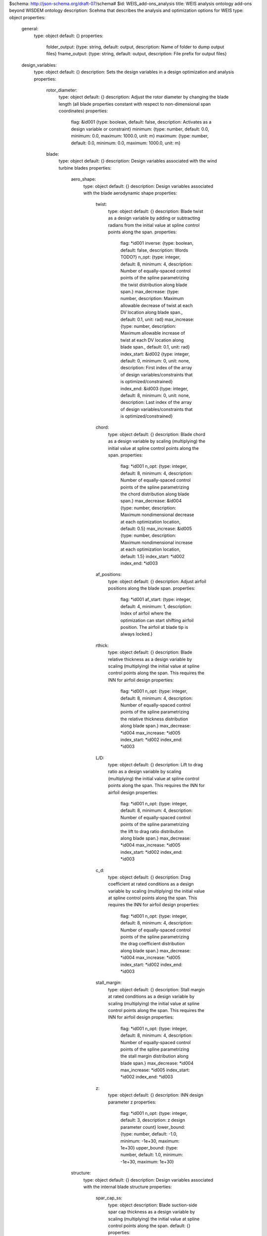 $schema: http://json-schema.org/draft-07/schema#
$id: WEIS_add-ons_analysis
title: WEIS analysis ontology add-ons beyond WISDEM ontology
description: Scehma that describes the analysis and optimization options for WEIS
type: object
properties:
    general:
        type: object
        default: {}
        properties:
            folder_output: {type: string, default: output, description: Name of folder to dump output files}
            fname_output: {type: string, default: output, description: File prefix for output files}
    design_variables:
        type: object
        default: {}
        description: Sets the design variables in a design optimization and analysis
        properties:
            rotor_diameter:
                type: object
                default: {}
                description: Adjust the rotor diameter by changing the blade length (all blade properties constant with respect to non-dimensional span coordinates)
                properties:
                    flag: &id001 {type: boolean, default: false, description: Activates as a design variable or constraint}
                    minimum: {type: number, default: 0.0, minimum: 0.0, maximum: 1000.0, unit: m}
                    maximum: {type: number, default: 0.0, minimum: 0.0, maximum: 1000.0, unit: m}
            blade:
                type: object
                default: {}
                description: Design variables associated with the wind turbine blades
                properties:
                    aero_shape:
                        type: object
                        default: {}
                        description: Design variables associated with the blade aerodynamic shape
                        properties:
                            twist:
                                type: object
                                default: {}
                                description: Blade twist as a design variable by adding or subtracting radians from the initial value at spline control points along the span.
                                properties:
                                    flag: *id001
                                    inverse: {type: boolean, default: false, description: Words TODO?}
                                    n_opt: {type: integer, default: 8, minimum: 4, description: Number of equally-spaced control points of the spline parametrizing the twist distribution along blade span.}
                                    max_decrease: {type: number, description: Maximum allowable decrease of twist at each DV location along blade span., default: 0.1, unit: rad}
                                    max_increase: {type: number, description: Maximum allowable increase of twist at each DV location along blade span., default: 0.1, unit: rad}
                                    index_start: &id002 {type: integer, default: 0, minimum: 0, unit: none, description: First index of the array of design variables/constraints that is optimized/constrained}
                                    index_end: &id003 {type: integer, default: 8, minimum: 0, unit: none, description: Last index of the array of design variables/constraints that is optimized/constrained}
                            chord:
                                type: object
                                default: {}
                                description: Blade chord as a design variable by scaling (multiplying) the initial value at spline control points along the span.
                                properties:
                                    flag: *id001
                                    n_opt: {type: integer, default: 8, minimum: 4, description: Number of equally-spaced control points of the spline parametrizing the chord distribution along blade span.}
                                    max_decrease: &id004 {type: number, description: Maximum nondimensional decrease at each optimization location, default: 0.5}
                                    max_increase: &id005 {type: number, description: Maximum nondimensional increase at each optimization location, default: 1.5}
                                    index_start: *id002
                                    index_end: *id003
                            af_positions:
                                type: object
                                default: {}
                                description: Adjust airfoil positions along the blade span.
                                properties:
                                    flag: *id001
                                    af_start: {type: integer, default: 4, minimum: 1, description: Index of airfoil where the optimization can start shifting airfoil position. The airfoil at blade tip is always locked.}
                            rthick:
                                type: object
                                default: {}
                                description: Blade relative thickness as a design variable by scaling (multiplying) the initial value at spline control points along the span. This requires the INN for airfoil design
                                properties:
                                    flag: *id001
                                    n_opt: {type: integer, default: 8, minimum: 4, description: Number of equally-spaced control points of the spline parametrizing the relative thickness distribution along blade span.}
                                    max_decrease: *id004
                                    max_increase: *id005
                                    index_start: *id002
                                    index_end: *id003
                            L/D:
                                type: object
                                default: {}
                                description: Lift to drag ratio as a design variable by scaling (multiplying) the initial value at spline control points along the span. This requires the INN for airfoil design
                                properties:
                                    flag: *id001
                                    n_opt: {type: integer, default: 8, minimum: 4, description: Number of equally-spaced control points of the spline parametrizing the lift to drag ratio distribution along blade span.}
                                    max_decrease: *id004
                                    max_increase: *id005
                                    index_start: *id002
                                    index_end: *id003
                            c_d:
                                type: object
                                default: {}
                                description: Drag coefficient at rated conditions as a design variable by scaling (multiplying) the initial value at spline control points along the span. This requires the INN for airfoil design
                                properties:
                                    flag: *id001
                                    n_opt: {type: integer, default: 8, minimum: 4, description: Number of equally-spaced control points of the spline parametrizing the drag coefficient distribution along blade span.}
                                    max_decrease: *id004
                                    max_increase: *id005
                                    index_start: *id002
                                    index_end: *id003
                            stall_margin:
                                type: object
                                default: {}
                                description: Stall margin at rated conditions as a design variable by scaling (multiplying) the initial value at spline control points along the span. This requires the INN for airfoil design
                                properties:
                                    flag: *id001
                                    n_opt: {type: integer, default: 8, minimum: 4, description: Number of equally-spaced control points of the spline parametrizing the stall margin distribution along blade span.}
                                    max_decrease: *id004
                                    max_increase: *id005
                                    index_start: *id002
                                    index_end: *id003
                            z:
                                type: object
                                default: {}
                                description: INN design parameter z
                                properties:
                                    flag: *id001
                                    n_opt: {type: integer, default: 3, description: z design parameter count}
                                    lower_bound: {type: number, default: -1.0, minimum: -1e+30, maximum: 1e+30}
                                    upper_bound: {type: number, default: 1.0, minimum: -1e+30, maximum: 1e+30}
                    structure:
                        type: object
                        default: {}
                        description: Design variables associated with the internal blade structure
                        properties:
                            spar_cap_ss:
                                type: object
                                description: Blade suction-side spar cap thickness as a design variable by scaling (multiplying) the initial value at spline control points along the span.
                                default: {}
                                properties:
                                    flag: *id001
                                    n_opt: {type: integer, default: 8, minimum: 4, description: 'Number of equally-spaced control points of the spline parametrizing the thickness of the spar cap on the suction side. By default, the first point close to blade root and the last point close to blade tip are locked. This is done to impose a pre-defined taper to small thicknesses and mimic a blade manufacturability constraint.'}
                                    max_decrease: *id004
                                    max_increase: *id005
                                    index_start: *id002
                                    index_end: *id003
                            spar_cap_ps:
                                type: object
                                description: Blade pressure-side spar cap thickness as a design variable by scaling (multiplying) the initial value at spline control points along the span.
                                default: {}
                                properties:
                                    flag: *id001
                                    equal_to_suction: &id006 {type: boolean, default: true, description: If the pressure side spar cap should be equal to the suction side layer}
                                    n_opt: {type: integer, default: 8, minimum: 4, description: 'Number of equally-spaced control points of the spline parametrizing the thickness of the spar cap on the pressure side. By default, the first point close to blade root and the last point close to blade tip are locked. This is done to impose a pre-defined taper to small thicknesses and mimic a blade manufacturability constraint.'}
                                    max_decrease: *id004
                                    max_increase: *id005
                                    index_start: *id002
                                    index_end: *id003
                            te_ss:
                                type: object
                                default: {}
                                description: Blade suction-side trailing edge reinforcement thickness as a design variable by scaling (multiplying) the initial value at spline control points along the span.
                                properties:
                                    flag: *id001
                                    n_opt: {type: integer, default: 8, minimum: 4, description: 'Number of equally-spaced control points of the spline parametrizing the thickness of the trailing edge reinforcement on the suction side. By default, the first point close to blade root and the last point close to blade tip are locked. This is done to impose a pre-defined taper to small thicknesses and mimic a blade manufacturability constraint.'}
                                    max_decrease: *id004
                                    max_increase: *id005
                                    index_start: *id002
                                    index_end: *id003
                            te_ps:
                                type: object
                                description: Blade pressure-side trailing edge reinforcement thickness as a design variable by scaling (multiplying) the initial value at spline control points along the span.
                                default: {}
                                properties:
                                    flag: *id001
                                    equal_to_suction: *id006
                                    n_opt: {type: integer, default: 8, minimum: 4, description: 'Number of equally-spaced control points of the spline parametrizing the thickness of the trailing edge reinforcement on the pressure side. By default, the first point close to blade root and the last point close to blade tip are locked. This is done to impose a pre-defined taper to small thicknesses and mimic a blade manufacturability constraint.'}
                                    max_decrease: *id004
                                    max_increase: *id005
                                    index_start: *id002
                                    index_end: *id003
            control:
                type: object
                default: {}
                description: Design variables associated with the control of the wind turbine
                properties:
                    tsr:
                        type: object
                        default: {}
                        description: Adjust the tip-speed ratio (ratio between blade tip velocity and steady hub-height wind speed)
                        properties:
                            flag: {type: boolean, default: false, description: Activates as a design variable or constraint}
                            minimum: {type: number, default: 0.0, minimum: 0.0, maximum: 30.0, unit: none, description: Minimum allowable value}
                            maximum: {type: number, default: 0.0, minimum: 0.0, maximum: 30.0, unit: none, description: Maximum allowable value}
                            min_gain: {type: number, default: 0.5, unit: none, description: Lower bound on scalar multiplier that will be applied to value at control points}
                            max_gain: {type: number, default: 1.5, unit: none, description: Upper bound on scalar multiplier that will be applied to value at control points}
                    flaps:
                        type: object
                        default: {}
                        properties:
                            te_flap_end:
                                type: object
                                default: {}
                                properties:
                                    flag: {type: boolean, default: false, description: Activates as a design variable or constraint}
                                    min: {type: number, maximum: 1.0, minimum: 0.1, default: 0.5}
                                    max: {type: number, maximum: 1.0, minimum: 0.1, default: 0.98}
                            te_flap_ext:
                                type: object
                                default: {}
                                properties:
                                    flag: {type: boolean, default: false, description: Activates as a design variable or constraint}
                                    min: {type: number, maximum: 1.0, minimum: 0.0, default: 0.01}
                                    max: {type: number, maximum: 1.0, minimum: 0.0, default: 0.2}
                    ps_percent:
                        type: object
                        default: {}
                        description: Percent peak shaving as a design variable
                        properties:
                            flag: {type: boolean, default: false, description: Activates as a design variable or constraint}
                            lower_bound: {type: number, default: 0.75, unit: none}
                            upper_bound: {type: number, default: 1.0, unit: none}
                    servo:
                        type: object
                        default: {}
                        properties:
                            pitch_control:
                                type: object
                                default: {}
                                properties:
                                    omega:
                                        type: object
                                        default: {}
                                        properties:
                                            flag: {type: boolean, default: false, description: Activates as a design variable or constraint}
                                            min: {type: number, default: 0.1, minimum: 0.0, maximum: 10.0, unit: rad/s}
                                            max: {type: number, default: 0.7, minimum: 0.0, maximum: 10.0, unit: rad/s}
                                    zeta:
                                        type: object
                                        default: {}
                                        properties:
                                            flag: {type: boolean, default: false, description: Activates as a design variable or constraint}
                                            min: {type: number, default: 0.7, minimum: 0.0, maximum: 10.0, unit: none}
                                            max: {type: number, default: 1.5, minimum: 0.0, maximum: 10.0, unit: rad/s}
                                    Kp_float:
                                        type: object
                                        default: {}
                                        properties:
                                            flag: {type: boolean, default: false, description: Activates as a design variable or constraint}
                                            min: {type: number, default: -100, unit: s}
                                            max: {type: number, default: 0, unit: s}
                                    ptfm_freq:
                                        type: object
                                        default: {}
                                        properties:
                                            flag: {type: boolean, default: false, description: Activates as a design variable or constraint}
                                            min: {type: number, default: 1e-05, minimum: 1e-05, unit: rad/s}
                                            max: {type: number, default: 1.5, minimum: 1e-05, unit: rad/s}
                                    stability_margin:
                                        type: object
                                        default: {}
                                        properties:
                                            flag: {type: boolean, default: false, description: Activates as a design variable or constraint}
                                            min: {type: number, default: 0.01, minimum: 0.0, maximum: 1.0, unit: none}
                                            max: {type: number, default: 0.01, minimum: 0.0, maximum: 1.0, unit: none}
                            torque_control:
                                type: object
                                default: {}
                                properties:
                                    omega:
                                        type: object
                                        default: {}
                                        properties:
                                            flag: {type: boolean, default: false, description: Activates as a design variable or constraint}
                                            min: {type: number, default: 0.1, minimum: 0.0, maximum: 10.0, unit: rad/s}
                                            max: {type: number, default: 0.7, minimum: 0.0, maximum: 10.0, unit: rad/s}
                                    zeta:
                                        type: object
                                        default: {}
                                        properties:
                                            flag: {type: boolean, default: false, description: Activates as a design variable or constraint}
                                            min: {type: number, default: 0.7, minimum: 0.0, maximum: 10.0, unit: none}
                                            max: {type: number, default: 1.5, minimum: 0.0, maximum: 10.0, unit: rad/s}
                            flap_control:
                                type: object
                                default: {}
                                properties:
                                    flp_kp_norm:
                                        type: object
                                        default: {}
                                        properties:
                                            flag: {type: boolean, default: false, description: Activates as a design variable or constraint}
                                            min: {type: number, default: 0.01, minimum: 0.0, maximum: 10.0, unit: none}
                                            max: {type: number, default: 5.0, minimum: 0.0, maximum: 10.0, unit: none}
                                    flp_tau:
                                        type: object
                                        default: {}
                                        properties:
                                            flag: {type: boolean, default: false, description: Activates as a design variable or constraint}
                                            min: {type: number, default: 5, minimum: 0.0, maximum: 100.0, unit: none}
                                            max: {type: number, default: 30, minimum: 0.0, maximum: 100.0, unit: none}
                            ipc_control:
                                type: object
                                default: {}
                                properties:
                                    Kp:
                                        type: object
                                        default: {}
                                        properties:
                                            flag: {type: boolean, default: false, description: Activates as a design variable or constraint}
                                            min: {type: number, default: 0.0, minimum: 0.0, maximum: 1000.0, unit: s}
                                            max: {type: number, default: 0.0, minimum: 0.0, maximum: 1000.0, unit: s}
                                            ref: {type: number, default: 1e-08, minimum: 1e-10, maximum: 1e-05}
                                    Ki:
                                        type: object
                                        default: {}
                                        properties:
                                            flag: {type: boolean, default: false, description: Activates as a design variable or constraint}
                                            min: {type: number, default: 0.0, minimum: 0.0, maximum: 1000.0, unit: none}
                                            max: {type: number, default: 1e-07, minimum: 0.0, maximum: 1000.0, unit: none}
                                            ref: {type: number, default: 1e-08, minimum: 1e-10, maximum: 1e-05}
            hub:
                type: object
                default: {}
                description: Design variables associated with the hub
                properties:
                    cone:
                        type: object
                        default: {}
                        description: Adjust the blade attachment coning angle (positive values are always away from the tower whether upwind or downwind)
                        properties:
                            flag: *id001
                            lower_bound: &id007 {type: number, minimum: 0.0, maximum: 0.5235987756, default: 0.0, unit: rad, description: Design variable bound}
                            upper_bound: *id007
                    hub_diameter:
                        type: object
                        default: {}
                        description: Adjust the rotor hub diameter
                        properties:
                            flag: *id001
                            lower_bound: {type: number, minimum: 0.0, maximum: 30.0, default: 0.0, unit: m, description: Lowest value allowable for hub diameter}
                            upper_bound: {type: number, minimum: 0.0, maximum: 30.0, default: 30.0, unit: m, description: Highest value allowable for hub diameter}
            drivetrain:
                type: object
                default: {}
                description: Design variables associated with the drivetrain
                properties:
                    uptilt:
                        type: object
                        default: {}
                        description: Adjust the drive shaft tilt angle (positive values tilt away from the tower whether upwind or downwind)
                        properties:
                            flag: *id001
                            lower_bound: *id007
                            upper_bound: *id007
                    overhang:
                        type: object
                        default: {}
                        description: Adjust the x-distance, parallel to the ground or still water line, from the tower top center to the rotor apex.
                        properties:
                            flag: *id001
                            lower_bound: &id008 {type: number, minimum: 0.1, maximum: 30.0, default: 0.1, unit: m, description: Lowest value allowable for design variable}
                            upper_bound: &id009 {type: number, minimum: 0.1, maximum: 30.0, default: 0.1, unit: m, description: Highest value allowable for design variable}
                    distance_tt_hub:
                        type: object
                        default: {}
                        description: Adjust the z-dimension height from the tower top to the rotor apex
                        properties:
                            flag: *id001
                            lower_bound: *id008
                            upper_bound: *id009
                    distance_hub_mb:
                        type: object
                        default: {}
                        description: Adjust the distance along the drive staft from the hub flange to the first main bearing
                        properties:
                            flag: *id001
                            lower_bound: *id008
                            upper_bound: *id009
                    distance_mb_mb:
                        type: object
                        default: {}
                        description: Adjust the distance along the drive staft from the first to the second main bearing
                        properties:
                            flag: *id001
                            lower_bound: *id008
                            upper_bound: *id009
                    generator_length:
                        type: object
                        default: {}
                        description: Adjust the distance along the drive staft between the generator rotor drive shaft attachment to the stator bedplate attachment
                        properties:
                            flag: *id001
                            lower_bound: *id008
                            upper_bound: *id009
                    gear_ratio:
                        type: object
                        default: {}
                        description: For geared configurations only, adjust the gear ratio of the gearbox that multiplies the shaft speed and divides the torque
                        properties:
                            flag: *id001
                            lower_bound: {type: number, minimum: 1.0, maximum: 500.0, default: 1.0, unit: none}
                            upper_bound: {type: number, minimum: 1.0, maximum: 1000.0, default: 150.0, unit: none}
                    lss_diameter:
                        type: object
                        default: {}
                        description: Adjust the diameter at the beginning and end of the low speed shaft (assumes a linear taper)
                        properties:
                            flag: *id001
                            lower_bound: *id008
                            upper_bound: *id009
                    hss_diameter:
                        type: object
                        default: {}
                        description: Adjust the diameter at the beginning and end of the high speed shaft (assumes a linear taper)
                        properties:
                            flag: *id001
                            lower_bound: *id008
                            upper_bound: *id009
                    nose_diameter:
                        type: object
                        default: {}
                        description: For direct-drive configurations only, adjust the diameter at the beginning and end of the nose/turret (assumes a linear taper)
                        properties:
                            flag: *id001
                            lower_bound: *id008
                            upper_bound: *id009
                    lss_wall_thickness:
                        type: object
                        default: {}
                        description: Adjust the thickness at the beginning and end of the low speed shaft (assumes a linear taper)
                        properties:
                            flag: *id001
                            lower_bound: &id010 {type: number, minimum: 0.001, maximum: 3.0, default: 0.001, unit: m}
                            upper_bound: &id011 {type: number, minimum: 0.01, maximum: 5.0, default: 1.0, unit: m}
                    hss_wall_thickness:
                        type: object
                        default: {}
                        description: Adjust the thickness at the beginning and end of the high speed shaft (assumes a linear taper)
                        properties:
                            flag: *id001
                            lower_bound: *id010
                            upper_bound: *id011
                    nose_wall_thickness:
                        type: object
                        default: {}
                        description: For direct-drive configurations only, adjust the thickness at the beginning and end of the nose/turret (assumes a linear taper)
                        properties:
                            flag: *id001
                            lower_bound: *id010
                            upper_bound: *id011
                    bedplate_wall_thickness:
                        type: object
                        default: {}
                        description: For direct-drive configurations only, adjust the wall thickness along the elliptical bedplate
                        properties:
                            flag: *id001
                            lower_bound: *id010
                            upper_bound: *id011
                    bedplate_web_thickness:
                        type: object
                        default: {}
                        description: For geared configurations only, adjust the I-beam web thickness of the bedplate
                        properties:
                            flag: *id001
                            lower_bound: *id010
                            upper_bound: *id011
                    bedplate_flange_thickness:
                        type: object
                        default: {}
                        description: For geared configurations only, adjust the I-beam flange thickness of the bedplate
                        properties:
                            flag: *id001
                            lower_bound: *id010
                            upper_bound: *id011
                    bedplate_flange_width:
                        type: object
                        default: {}
                        description: For geared configurations only, adjust the I-beam flange width of the bedplate
                        properties:
                            flag: *id001
                            lower_bound: *id010
                            upper_bound: *id011
            tower: &id017
                type: object
                description: Design variables associated with the tower or monopile
                default: {}
                properties:
                    outer_diameter:
                        type: object
                        description: Adjust the outer diamter of the cylindrical column at nodes along the height.  Linear tapering is assumed between the nodes, creating conical frustums in each section
                        default: {}
                        properties:
                            flag: *id001
                            lower_bound: &id012 {type: number, minimum: 0.1, maximum: 100.0, default: 5.0, unit: m, description: Design variable bound}
                            upper_bound: *id012
                    layer_thickness:
                        type: object
                        default: {}
                        description: Adjust the layer thickness of each section in the column
                        properties:
                            flag: *id001
                            lower_bound: &id013 {type: number, minimum: 1e-05, maximum: 1.0, default: 0.01, unit: m, description: Design variable bound}
                            upper_bound: *id013
                    section_height:
                        type: object
                        default: {}
                        description: Adjust the height of each conical section
                        properties:
                            flag: *id001
                            lower_bound: &id014 {type: number, minimum: 0.1, maximum: 100.0, default: 5.0, unit: m, description: Design variable bound}
                            upper_bound: *id014
                    E:
                        type: object
                        default: {}
                        description: Isotropic Young's modulus
                        properties:
                            flag: *id001
                            lower_bound: &id015 {type: number, minimum: 1.0, maximum: 1000000000000.0, default: 200000000000.0, unit: Pa, description: Design variable bound}
                            upper_bound: *id015
                    rho:
                        type: object
                        default: {}
                        description: Material density of the tower
                        properties:
                            flag: *id001
                            lower_bound: &id016 {type: number, minimum: 1.0, maximum: 100000.0, default: 7800, unit: kg/m**3, description: Design variable bound}
                            upper_bound: *id016
            monopile: *id017
            jacket:
                type: object
                description: Design variables associated with the jacket
                default: {}
                properties:
                    foot_head_ratio:
                        type: object
                        description: Adjust the ratio of the jacket foot (bottom) radius to that of the head (top)
                        default: {}
                        properties:
                            flag: *id001
                            lower_bound: &id018 {type: number, minimum: 1.0, maximum: 100.0, default: 1.5, description: Design variable bound}
                            upper_bound: *id018
                    r_head:
                        type: object
                        description: Adjust the radius of the jacket head.
                        default: {}
                        properties:
                            flag: *id001
                            lower_bound: &id019 {type: number, minimum: 0.1, maximum: 100.0, default: 5.0, unit: m, description: Design variable bound}
                            upper_bound: *id019
                    leg_diameter:
                        type: object
                        description: Adjust the diameter of the jacket legs.
                        default: {}
                        properties:
                            flag: *id001
                            lower_bound: &id020 {type: number, minimum: 0.1, maximum: 10.0, default: 1.5, unit: m, description: Design variable bound}
                            upper_bound: *id020
                    height:
                        type: object
                        description: Overall jacket height, meters.
                        default: {}
                        properties:
                            flag: *id001
                            lower_bound: &id021 {type: number, minimum: 0.1, maximum: 1000.0, default: 70, unit: m, description: Design variable bound}
                            upper_bound: *id021
                    leg_thickness:
                        type: object
                        description: Adjust the leg thicknesses of the jacket.
                        default: {}
                        properties:
                            flag: *id001
                            lower_bound: &id022 {type: number, minimum: 0.001, maximum: 10.0, default: 0.1, unit: m, description: Design variable bound}
                            upper_bound: *id022
                    brace_diameters:
                        type: object
                        description: Adjust the brace diameters of the jacket.
                        default: {}
                        properties:
                            flag: *id001
                            lower_bound: *id022
                            upper_bound: *id022
                    brace_thicknesses:
                        type: object
                        description: Adjust the brace thicknesses of the jacket.
                        default: {}
                        properties:
                            flag: *id001
                            lower_bound: *id022
                            upper_bound: *id022
                    bay_spacing:
                        type: object
                        description: Jacket bay nodal spacing.
                        default: {}
                        properties:
                            flag: *id001
                            lower_bound: &id023 {type: number, minimum: 0.0, maximum: 1.0, default: 0.1, description: Design variable bound}
                            upper_bound: *id023
            floating:
                type: object
                description: Design variables associated with the floating platform
                default: {}
                properties:
                    joints:
                        type: object
                        description: Design variables associated with the node/joint locations used in the floating platform
                        default: {}
                        properties:
                            flag: *id001
                            z_coordinate: &id024
                                type: array
                                description: List of joints or members by name sets that should be adjusted. A single entry for an independent joint/member or a list of names for joints/members that are linked by symmetry
                                default: []
                                items:
                                    type: object
                                    properties:
                                        names: &id025
                                            type: array
                                            description: Joint or member names of those that are linked
                                            items: {type: string}
                                        lower_bound: {type: number, unit: m, description: Design variable bound}
                                        upper_bound: {type: number, unit: m, description: Design variable bound}
                            r_coordinate: *id024
                    members:
                        type: object
                        description: Design variables associated with the members used in the floating platform
                        default: {}
                        properties:
                            flag: *id001
                            groups:
                                type: array
                                description: Sets of members that share the same design
                                default: []
                                items:
                                    type: object
                                    properties:
                                        names: *id025
                                        diameter:
                                            type: object
                                            description: Diameter optimization of member group
                                            properties:
                                                lower_bound: *id012
                                                upper_bound: *id012
                                                constant: {type: boolean, description: Should the diameters be constant, default: false}
                                        thickness:
                                            type: object
                                            description: Thickness optimization of member group
                                            properties:
                                                lower_bound: *id013
                                                upper_bound: *id013
                                        ballast:
                                            type: object
                                            description: Ballast volume optimization of member group
                                            properties:
                                                lower_bound: {type: number, unit: m^3, description: Design variable bound, default: 0.0, minimum: 0.0}
                                                upper_bound: {type: number, unit: m^3, description: Design variable bound, minimum: 0.0, default: 100000.0}
                                        axial_joints:
                                            type: array
                                            description: List of axial joint sets in this member group that are optimized as one
                                            items:
                                                type: object
                                                default: {}
                                                properties:
                                                    names: *id025
                                                    lower_bound: {type: number, description: Design variable bound, default: 0.0, minimum: 0.0, maximum: 1.0}
                                                    upper_bound: {type: number, description: Design variable bound, minimum: 0.0, maximum: 1.0, default: 1.0}
                                        stiffeners:
                                            type: object
                                            description: Stiffener optimization of member group
                                            properties:
                                                ring:
                                                    type: object
                                                    description: Ring stiffener optimization of member group
                                                    properties:
                                                        size:
                                                            type: object
                                                            description: Ring stiffener sizing multiplier on T-shape
                                                            properties:
                                                                min_gain: &id026 {type: number, default: 0.5, unit: none, description: Lower bound on scalar multiplier that will be applied to value at control points}
                                                                max_gain: &id027 {type: number, default: 1.5, unit: none}
                                                        spacing:
                                                            type: object
                                                            description: Ring stiffener spacing along member axis
                                                            properties:
                                                                lower_bound: {type: number, unit: none, description: Design variable bound, default: 0.0, minimum: 0.0}
                                                                upper_bound: {type: number, unit: none, description: Design variable bound, default: 0.1, minimum: 0.0}
                                                longitudinal:
                                                    type: object
                                                    description: Longitudinal stiffener optimization of member group
                                                    properties:
                                                        size:
                                                            type: object
                                                            description: Longitudinal stiffener sizing multiplier on T-shape
                                                            properties:
                                                                min_gain: *id026
                                                                max_gain: *id027
                                                        spacing:
                                                            type: object
                                                            description: Longitudinal stiffener spacing around member annulus
                                                            properties:
                                                                lower_bound: {type: number, unit: rad, description: Design variable bound, default: 0.0, minimum: 0.0, maximum: 3.141592653589793}
                                                                upper_bound: {type: number, unit: rad, description: Design variable bound, default: 0.1, minimum: 0.0, maximum: 3.141592653589793}
            mooring:
                type: object
                description: Design variables associated with the mooring system
                default: {}
                properties:
                    line_length:
                        type: object
                        default: {}
                        properties:
                            flag: *id001
                            lower_bound: &id028 {type: number, unit: m, description: Design variable bound, default: 0.0, minimum: 0.0}
                            upper_bound: &id029 {type: number, unit: m, description: Design variable bound, minimum: 0.0}
                    line_diameter:
                        type: object
                        default: {}
                        properties:
                            flag: *id001
                            lower_bound: *id028
                            upper_bound: *id029
                    line_mass_density_coeff:
                        type: object
                        default: {}
                        properties:
                            flag: *id001
                            lower_bound: *id028
                            upper_bound: *id029
                    line_stiffness_coeff:
                        type: object
                        default: {}
                        properties:
                            flag: *id001
                            lower_bound: *id028
                            upper_bound: *id029
            TMDs:
                type: object
                description: Design variables associated with TMDs
                default: {}
                properties:
                    flag: {type: boolean, default: false, description: Activates as a design variable or constraint}
                    groups:
                        type: array
                        description: Sets of members that share the same design
                        default: []
                        items:
                            type: object
                            default: {}
                            properties:
                                names:
                                    type: array
                                    description: TMD names of those that are linked
                                    items: {type: string}
                                mass:
                                    type: object
                                    description: Mass optimization of TMD group
                                    properties:
                                        lower_bound: {type: number, default: 20000}
                                        upper_bound: {type: number, default: 20000}
                                        initial: {type: number, default: 100, description: Initial condition of TMD group}
                                        const_omega: {type: boolean, default: false, description: Keep the natural frequency constant while the mass changes?}
                                        const_zeta: {type: boolean, default: false, description: Keep the damping ratio constant while the mass changes?}
                                stiffness:
                                    type: object
                                    description: Stiffness optimization of TMD group
                                    properties:
                                        lower_bound: {type: number, default: 20000}
                                        upper_bound: {type: number, default: 20000}
                                        initial: {type: number, default: 100, description: Initial condition of TMD group}
                                damping:
                                    type: object
                                    description: Damping optimization of TMD group
                                    properties:
                                        lower_bound: {type: number, default: 20000}
                                        upper_bound: {type: number, default: 20000}
                                        initial: {type: number, default: 100, description: Initial condition of TMD group}
                                natural_frequency:
                                    type: object
                                    description: Natural frequency optimization of TMD group
                                    properties:
                                        lower_bound: {type: number, default: 20000}
                                        upper_bound: {type: number, default: 20000}
                                        initial: {type: number, default: 100, description: Initial condition of TMD group}
                                        const_zeta: {type: boolean, default: false, description: Keep the damping ratio constant while the natural frequency changes?}
                                damping_ratio:
                                    type: object
                                    description: Damping ratio optimization of TMD group
                                    properties:
                                        lower_bound: {type: number, default: 20000}
                                        upper_bound: {type: number, default: 20000}
                                        initial: {type: number, default: 100, description: Initial condition of TMD group}
    constraints:
        type: object
        default: {}
        description: Activate the constraints that are applied to a design optimization
        properties:
            blade:
                type: object
                default: {}
                description: Constraints associated with the blade design
                properties:
                    strains_spar_cap_ss:
                        type: object
                        default: {}
                        description: Enforce a maximum allowable strain in the suction-side spar caps
                        properties:
                            flag: *id001
                            max: &id030 {type: number, description: Maximum allowable strain value, default: 0.004, minimum: 1e-08, maximum: 0.1}
                            index_start: *id002
                            index_end: *id003
                    strains_spar_cap_ps:
                        type: object
                        default: {}
                        description: Enforce a maximum allowable strain in the pressure-side spar caps
                        properties:
                            flag: *id001
                            max: *id030
                            index_start: *id002
                            index_end: *id003
                    strains_te_ss:
                        type: object
                        default: {}
                        description: Enforce a maximum allowable strain in the suction-side trailing edge reinforcements
                        properties:
                            flag: *id001
                            max: *id030
                            index_start: *id002
                            index_end: *id003
                    strains_te_ps:
                        type: object
                        default: {}
                        description: Enforce a maximum allowable strain in the pressure-side trailing edge reinforcements
                        properties:
                            flag: *id001
                            max: *id030
                            index_start: *id002
                            index_end: *id003
                    tip_deflection:
                        type: object
                        default: {}
                        description: Enforce a maximum allowable blade tip deflection towards the tower expressed as a safety factor on the parked margin.  Meaning a parked distance to the tower of 30m and a constraint value here of 1.5 would mean that 30/1.5=20m of deflection is the maximum allowable
                        properties:
                            flag: *id001
                            margin: {type: number, default: 1.4175, minimum: 1.0, maximum: 10.0}
                    t_sc_joint:
                        type: object
                        default: {}
                        description: Enforce a maximum allowable spar cap thickness, expressed as the ratio of the required spar cap thickness at the joint location to the nominal spar cap thickness.
                        properties:
                            flag: *id001
                    rail_transport:
                        type: object
                        default: {}
                        description: Enforce sufficient blade flexibility such that they can be transported on rail cars without exceeding maximum blade strains or derailment.  User can activate either 8-axle flatcars or 4-axle
                        properties:
                            flag: *id001
                            8_axle: *id001
                            4_axle: *id001
                    stall:
                        type: object
                        description: Ensuring blade angles of attacks do not approach the stall point. Margin is expressed in radians from stall.
                        default: {}
                        properties:
                            flag: *id001
                            margin: {type: number, default: 0.05233, minimum: 0.0, maximum: 0.5, unit: radians}
                    chord:
                        type: object
                        description: Enforcing the maximum chord length limit at all points along blade span.
                        default: {}
                        properties:
                            flag: *id001
                            max: {type: number, default: 4.75, minimum: 0.1, maximum: 20.0, unit: meter}
                    root_circle_diameter:
                        type: object
                        description: Enforcing the minimum blade root circle diameter.
                        default: {}
                        properties:
                            flag: *id001
                            max_ratio: {type: number, description: Maximum ratio between the recommended root circle diameter and the actual chord at blade root. The optimizer will make sure that the ratio stays below this value., default: 1.0, minimum: 0.01, maximum: 10.0}
                    frequency:
                        type: object
                        description: Frequency separation constraint between blade fundamental frequency and blade passing (3P) frequency at rated conditions using gamma_freq margin. Can be activated for blade flap and/or edge modes.
                        default: {}
                        properties:
                            flap_3P: *id001
                            edge_3P: *id001
                    moment_coefficient:
                        type: object
                        description: (EXPERIMENTAL) Targeted blade moment coefficient (useful for managing root flap loads or inverse design approaches that is not recommendend for general use)
                        default: {}
                        properties:
                            flag: *id001
                            min: &id031 {type: number, default: 0.15, minimum: 0.01, maximum: 5.0}
                            max: *id031
                    match_cl_cd:
                        type: object
                        description: (EXPERIMENTAL) Targeted airfoil cl/cd ratio (useful for inverse design approaches that is not recommendend for general use)
                        default: {}
                        properties:
                            flag_cl: *id001
                            flag_cd: *id001
                            filename: &id032 {type: string, description: file path to constraint data, default: ''}
                    match_L_D:
                        type: object
                        description: (EXPERIMENTAL) Targeted blade moment coefficient (useful for managing root flap loads or inverse design approaches that is not recommendend for general use)
                        default: {}
                        properties:
                            flag_L: *id001
                            flag_D: *id001
                            filename: *id032
                    AEP:
                        type: object
                        description: Set a minimum bound on AEP in kWh when optimizing the blade and rotor parameters
                        default: {}
                        properties:
                            flag: *id001
                            min: {type: number, units: kWh, default: 1.0, minimum: 1.0}
                    thrust_coeff:
                        type: object
                        description: (EXPERIMENTAL) Bound the ccblade thrust coefficient away from unconstrained optimal when optimizing for power, for highly-loaded rotors
                        default: {}
                        properties:
                            flag: *id001
                            lower: {type: number, minimum: 0.0}
                            upper: {type: number, minimum: 0.0}
            tower:
                type: object
                default: {}
                description: Constraints associated with the tower design
                properties:
                    height_constraint:
                        type: object
                        description: Double-sided constraint to ensure total tower height meets target hub height when adjusting section heights
                        default: {}
                        properties:
                            flag: *id001
                            lower_bound: &id033 {type: number, minimum: 1e-06, maximum: 10.0, default: 0.01, unit: m}
                            upper_bound: *id033
                    stress: &id036
                        type: object
                        default: {}
                        description: Enforce a maximum allowable von Mises stress relative to the material yield stress with safety factor of gamma_f * gamma_m * gamma_n
                        properties:
                            flag: *id001
                    global_buckling: &id037
                        type: object
                        default: {}
                        description: Enforce a global buckling limit using Eurocode checks with safety factor of gamma_f * gamma_b
                        properties:
                            flag: *id001
                    shell_buckling: &id038
                        type: object
                        default: {}
                        description: Enforce a shell buckling limit using Eurocode checks with safety factor of gamma_f * gamma_b
                        properties:
                            flag: *id001
                    slope: &id039
                        type: object
                        default: {}
                        description: Ensure that the diameter moving up the tower at any node is always equal or less than the diameter of the node preceding it
                        properties:
                            flag: *id001
                    thickness_slope: &id040
                        type: object
                        default: {}
                        description: Ensure that the thickness moving up the tower at any node is always equal or less than the thickness of the section preceding it
                        properties:
                            flag: *id001
                    d_to_t: &id041
                        type: object
                        description: Double-sided constraint to ensure target diameter to thickness ratio for manufacturing and structural objectives
                        default: {}
                        properties:
                            flag: *id001
                            lower_bound: &id034 {type: number, minimum: 1.0, maximum: 2000.0, default: 50.0, unit: none}
                            upper_bound: *id034
                    taper: &id042
                        type: object
                        description: Enforcing a max allowable conical frustum taper ratio per section
                        default: {}
                        properties:
                            flag: *id001
                            lower_bound: {type: number, minimum: 0.001, maximum: 1.0, default: 0.5, unit: none}
                    frequency:
                        type: object
                        description: Frequency separation constraint between all tower modal frequencies and blade period (1P) and passing (3P) frequencies at rated conditions using gamma_freq margin.
                        default: {}
                        properties:
                            flag: *id001
                    frequency_1: &id043
                        type: object
                        description: Targeted range for tower first frequency constraint.  Since first and second frequencies are generally the same for the tower, this usually governs the second frequency as well (both fore-aft and side-side first frequency)
                        default: {}
                        properties:
                            flag: *id001
                            lower_bound: &id035 {type: number, default: 0.1, minimum: 0.01, maximum: 5.0, unit: Hz}
                            upper_bound: *id035
            monopile: &id044
                type: object
                default: {}
                description: Constraints associated with the monopile design
                properties:
                    stress: *id036
                    global_buckling: *id037
                    shell_buckling: *id038
                    slope: *id039
                    thickness_slope: *id040
                    d_to_t: *id041
                    taper: *id042
                    frequency_1: *id043
                    pile_depth:
                        type: object
                        description: Ensures that the submerged suction pile depth meets a minimum value
                        default: {}
                        properties:
                            flag: *id001
                            lower_bound: {type: number, minimum: 0.0, maximum: 200.0, default: 0.0, unit: m}
                    tower_diameter_coupling:
                        type: object
                        description: Ensures that the top diameter of the monopile is the same or larger than the base diameter of the tower
                        default: {}
                        properties:
                            flag: *id001
            jacket: *id044
            hub:
                type: object
                default: {}
                properties:
                    hub_diameter:
                        type: object
                        default: {}
                        description: Ensure that the diameter of the hub is sufficient to accommodate the number of blades and blade root diameter
                        properties:
                            flag: *id001
            drivetrain:
                type: object
                default: {}
                properties:
                    lss: *id036
                    hss: *id036
                    bedplate: *id036
                    mb1: &id045
                        type: object
                        default: {}
                        description: Ensure that the angular deflection at this meain bearing does not exceed the maximum allowable deflection for the bearing type
                        properties:
                            flag: *id001
                    mb2: *id045
                    length:
                        type: object
                        default: {}
                        description: Ensure that the bedplate length is sufficient to meet desired overhang value
                        properties:
                            flag: *id001
                    height:
                        type: object
                        default: {}
                        description: Ensure that the bedplate height is sufficient to meet desired nacelle height value
                        properties:
                            flag: *id001
                    access:
                        type: object
                        default: {}
                        description: For direct-drive configurations only, ensure that the inner diameter of the nose/turret is big enough to allow human access
                        properties:
                            flag: *id001
                            lower_bound: {type: number, default: 2.0, minimum: 0.1, maximum: 5.0, unit: meter, description: Minimum size to ensure human maintenance access}
                    shaft_deflection:
                        type: object
                        default: {}
                        description: Allowable non-torque deflection of the shaft, in meters, at the generator rotor attachment for direct drive or gearbox attachment for geared drive
                        properties:
                            flag: *id001
                            upper_bound: &id046 {type: number, default: 0.0001, minimum: 1e-06, maximum: 1.0, unit: meter, description: Upper limit of deflection}
                    shaft_angle:
                        type: object
                        default: {}
                        description: Allowable non-torque angular deflection of the shaft, in radians, at the generator rotor attachment for direct drive or gearbox attachment for geared drive
                        properties:
                            flag: *id001
                            upper_bound: &id047 {type: number, default: 0.001, minimum: 1e-05, maximum: 1.0, unit: radian, description: Upper limit of angular deflection}
                    stator_deflection:
                        type: object
                        default: {}
                        description: Allowable deflection of the nose or bedplate, in meters, at the generator stator attachment
                        properties:
                            flag: *id001
                            upper_bound: *id046
                    stator_angle:
                        type: object
                        default: {}
                        description: Allowable non-torque angular deflection of the nose or bedplate, in radians, at the generator stator attachment
                        properties:
                            flag: *id001
                            upper_bound: *id047
                    ecc:
                        type: object
                        default: {}
                        description: For direct-drive configurations only, ensure that the elliptical bedplate length is greater than its height
                        properties:
                            flag: *id001
            floating:
                type: object
                default: {}
                properties:
                    operational_heel: &id048
                        type: object
                        default: {}
                        description: Ensure that the mooring system has enough restoring force to keep the heel/pitch angle below this limit
                        properties:
                            upper_bound: {type: number, default: 0.17453292519943295, minimum: 0.017453292519943295, maximum: 0.7853981633974483, unit: rad}
                    survival_heel: *id048
                    max_surge:
                        type: object
                        default: {}
                        description: Ensure that the mooring system has enough restoring force so that this surge distance, expressed as a fraction of water depth, is not exceeded
                        properties:
                            flag: *id001
                            upper_bound: {type: number, default: 0.1, minimum: 0.01, maximum: 1.0, unit: none}
                    buoyancy:
                        type: object
                        default: {}
                        description: Ensures that the platform displacement is sufficient to support the weight of the turbine system
                        properties:
                            flag: *id001
                    fixed_ballast_capacity:
                        type: object
                        default: {}
                        description: Ensures that there is sufficient volume to hold the specified fixed (permanent) ballast
                        properties:
                            flag: *id001
                    variable_ballast_capacity:
                        type: object
                        default: {}
                        description: Ensures that there is sufficient volume to hold the needed water (variable) ballast to achieve neutral buoyancy
                        properties:
                            flag: *id001
                    metacentric_height:
                        type: object
                        default: {}
                        description: Ensures hydrostatic stability with a positive metacentric height
                        properties:
                            flag: *id001
                            lower_bound: {type: number, default: 10.0, minimum: 0.0, unit: meter}
                    freeboard_margin:
                        type: object
                        default: {}
                        description: Ensures that the freeboard (top points of structure) of floating platform stays above the waterline at the survival heel offset
                        properties:
                            flag: *id001
                    draft_margin:
                        type: object
                        default: {}
                        description: Ensures that the draft (bottom points of structure) of floating platform stays beneath the waterline at the survival heel offset
                        properties:
                            flag: *id001
                    fairlead_depth:
                        type: object
                        default: {}
                        description: Ensures that the mooring line attachment depth (fairlead) is sufficiently beneath the water line that it is not exposed at the significant wave height
                        properties:
                            flag: *id001
                    mooring_surge:
                        type: object
                        default: {}
                        description: Ensures that the mooring lines have sufficient restoring force to overcome rotor thrust at the max surge offset
                        properties:
                            flag: *id001
                    mooring_heel:
                        type: object
                        default: {}
                        description: Ensures that the mooring lines have sufficient restoring force to overcome rotor thrust at the max heel offset
                        properties:
                            flag: *id001
                    mooring_tension:
                        type: object
                        default: {}
                        description: Keep the mooring line tension below its breaking point
                        properties:
                            flag: *id001
                    mooring_length:
                        type: object
                        default: {}
                        description: Keep the mooring line length within the bounds for catenary hang or TLP tension
                        properties:
                            flag: *id001
                    anchor_vertical:
                        type: object
                        default: {}
                        description: Ensure that the maximum vertical force on the anchor does not exceed limit
                        properties:
                            flag: *id001
                    anchor_lateral:
                        type: object
                        default: {}
                        description: Ensure that the maximum lateral force on the anchor does not exceed limit
                        properties:
                            flag: *id001
                    stress: *id036
                    global_buckling: *id037
                    shell_buckling: *id038
                    surge_period: &id050
                        type: object
                        default: {}
                        description: Ensure that the rigid body period stays within bounds
                        properties:
                            flag: *id001
                            lower_bound: &id049 {type: number, default: 1.0, minimum: 0.01, unit: s}
                            upper_bound: *id049
                    sway_period: *id050
                    heave_period: *id050
                    roll_period: *id050
                    pitch_period: *id050
                    yaw_period: *id050
                    Max_Offset:
                        type: object
                        default: {}
                        description: Maximum combined surge/sway offset. Can be computed in both RAFT and OpenFAST.  The higher fidelity option will be used when active.
                        properties:
                            flag: {type: boolean, default: false, description: Activates as a design variable or constraint}
                            max: {type: number, default: 20, minimum: 0.0, maximum: 20000.0, unit: m}
            control:
                type: object
                default: {}
                properties:
                    flap_control:
                        type: object
                        description: Words TODO
                        default: {}
                        properties:
                            flag: {type: boolean, default: false, description: Activates as a design variable or constraint}
                            min: {type: number, default: 0.05, minimum: 0.0, maximum: 1000000.0}
                            max: {type: number, default: 0.05, minimum: 0.0, maximum: 1000000.0}
                    rotor_overspeed:
                        type: object
                        description: (Maximum rotor speed / rated rotor speed) - 1.  Can be computed in both RAFT and OpenFAST.  The higher fidelity option will be used when active.
                        default: {}
                        properties:
                            flag: {type: boolean, default: false, description: Activates as a design variable or constraint}
                            min: {type: number, default: 0.05, minimum: 0.0, maximum: 1.0}
                            max: {type: number, default: 0.05, minimum: 0.0, maximum: 1.0}
                    Max_PtfmPitch:
                        type: object
                        description: Maximum platform pitch displacement over all cases. Can be computed in both RAFT and OpenFAST.  The higher fidelity option will be used when active.
                        default: {}
                        properties:
                            flag: {type: boolean, default: false, description: Activates as a design variable or constraint}
                            max: {type: number, default: 6.0, minimum: 0.0, maximum: 30.0, unit: deg}
                    Std_PtfmPitch:
                        type: object
                        description: Maximum platform pitch standard deviation over all cases. Can be computed in both RAFT and OpenFAST.  The higher fidelity option will be used when active.
                        default: {}
                        properties:
                            flag: {type: boolean, default: false, description: Activates as a design variable or constraint}
                            max: {type: number, default: 2.0, minimum: 0.0, maximum: 30.0, unit: deg}
                    Max_TwrBsMyt:
                        type: object
                        description: Maximum platform pitch displacement
                        default: {}
                        properties:
                            flag: {type: boolean, default: false, description: Activates as a design variable or constraint}
                            max: {type: number, default: 100000.0, minimum: 0.0, maximum: 100000000.0, unit: kN*m}
                    DEL_TwrBsMyt:
                        type: object
                        description: Maximum platform pitch displacement
                        default: {}
                        properties:
                            flag: {type: boolean, default: false, description: Activates as a design variable or constraint}
                            max: {type: number, default: 100000.0, minimum: 0.0, maximum: 100000000.0, unit: kN*m}
                    nacelle_acceleration:
                        type: object
                        description: Maximum Nacelle IMU accelleration magnitude, i.e., sqrt(NcIMUTAxs^2 + NcIMUTAys^2 + NcIMUTAzs^2). Can be computed in both RAFT and OpenFAST.  The higher fidelity option will be used when active.
                        default: {}
                        properties:
                            flag: {type: boolean, default: false, description: Activates as a design variable or constraint}
                            max: {type: number, default: 3.2667, minimum: 0.0, maximum: 30.0, unit: m/s^2}
                    avg_pitch_travel:
                        type: object
                        description: Average pitch travel per second
                        default: {}
                        properties:
                            flag: {type: boolean, default: false, description: Activates as a design variable or constraint}
                            max: {type: number, default: 5, minimum: 0.0, maximum: 30.0, unit: deg/s}
                    pitch_duty_cycle:
                        type: object
                        description: Number of pitch direction changes per second of simulation
                        default: {}
                        properties:
                            flag: {type: boolean, default: false, description: Activates as a design variable or constraint}
                            max: {type: number, default: 5, minimum: 0.0, maximum: 30.0, unit: deg/s}
            damage:
                type: object
                default: {}
                properties:
                    tower_base:
                        type: object
                        description: Tower base damage constraint
                        default: {}
                        properties:
                            flag: {type: boolean, default: false, description: Activates as a design variable or constraint}
                            max: {type: number, default: 1.0, minimum: 1e-05, maximum: 30.0}
                            log: {type: boolean, default: false, description: Use the logarithm of damage as the constraint.}
            openfast_failed:
                type: object
                default: {}
                properties:
                    flag: {type: boolean, description: Constrain design to one where OpenFAST simulations don't fail_value, default: false}
    merit_figure: {type: string, description: Objective function / merit figure for optimization, default: LCOE}
    inverse_design:
        type: object
        description: For use with the inverse_design merit_figure. Specifies the reference output variable's 'prom_name' name and the desired value, accepts multiple variables. A normalized difference between the actual value and reference value is calculated for each variable. A Root Mean Square (RMS) is calculated with all variables and the optimizer minimizes the RMS. If the refernce output variable is an array, specify the element index number via "idx".
        default: {}
        additionalProperties:
            type: object
            required: [ref_value]
            optional: [indices, units]
            properties:
                ref_value:
                    type: [number, array]
                indices:
                    type: array
                    default: [0]
                units: {type: string}
    driver:
        type: object
        default: {}
        properties:
            optimization:
                type: object
                description: Specification of the optimization driver (optimization algorithm) parameters
                default: {}
                properties:
                    flag: *id001
                    tol: {type: number, description: Convergence tolerance (relative), default: 1e-06, minimum: 1e-12, maximum: 1.0, unit: none}
                    max_iter: {type: integer, description: Max number of optimization iterations, default: 100, minimum: 0, maximum: 100000}
                    max_major_iter: {type: integer, description: Max number of major optimization iterations of SNOPT, default: 10, minimum: 0, maximum: 100000}
                    max_minor_iter: {type: integer, description: Max number of minor optimization iterations of SNOPT, default: 100, minimum: 0, maximum: 100000}
                    time_limit: {type: integer, description: Max seconds of major iteration runtime for SNOPT, default: 0, minimum: 0}
                    max_function_calls: {type: integer, description: Max number of calls to objective function evaluation, default: 100000, minimum: 0, maximum: 100000000}
                    solver:
                        type: string
                        description: Optimization driver.
                        default: SLSQP
                        enum: [SLSQP, CONMIN, COBYLA, SNOPT, Nelder-Mead, GA, GN_DIRECT, GN_DIRECT_L, GN_DIRECT_L_NOSCAL, GN_ORIG_DIRECT, GN_ORIG_DIRECT_L, GN_AGS, GN_ISRES, LN_COBYLA, LD_MMA, LD_CCSAQ, LD_SLSQP, NSGA2]
                    step_size: {type: number, description: Maximum step size for finite difference approximation, default: 0.001, minimum: 1e-10, maximum: 100.0}
                    form:
                        type: string
                        description: Finite difference calculation mode
                        default: central
                        enum: [central, forward, complex]
                    step_calc:
                        type: string
                        description: Step type for computing the size of the finite difference step.
                        default: None
                        enum: [None, abs, rel_avg, rel_element, rel_legacy]
                    debug_print: &id051 {type: boolean, default: false, description: Toggle driver debug printing}
            design_of_experiments:
                type: object
                description: Specification of the design of experiments driver parameters
                default: {}
                properties:
                    flag: *id001
                    run_parallel: {type: boolean, default: true, description: Toggle parallel model runs}
                    generator:
                        type: string
                        description: Type of model input generator.
                        default: Uniform
                        enum: [Uniform, FullFact, PlackettBurman, BoxBehnken, LatinHypercube]
                    num_samples: {type: integer, description: Number of samples to evaluate model at (Uniform and LatinHypercube only), default: 5, minimum: 1, maximum: 1000000}
                    seed: {type: integer, description: Random seed to use if design is randomized, default: 2, minimum: 1, maximum: 1000000}
                    levels: {type: integer, description: Number of evenly spaced levels between each design variable lower and upper bound (FullFactorial only), default: 2, minimum: 1, maximum: 1000000}
                    criterion:
                        type: string
                        description: Descriptor of sampling method for LatinHypercube generator
                        default: center
                        enum: [None, center, c, maximin, m, centermaximin, cm, correelation, corr]
                    iterations: {type: integer, description: Number of iterations in maximin and correlations algorithms (LatinHypercube only), default: 2, minimum: 1, maximum: 1000000}
                    debug_print: *id051
            step_size_study:
                type: object
                description: Specification of the step size study parameters
                default: {}
                properties:
                    flag: *id001
                    step_sizes:
                        type: array
                        default: [0.01, 0.005, 0.001, 0.0005, 0.0001, 5e-05, 1e-05, 5e-06, 1e-06, 5e-07, 1e-07, 5e-08, 1e-08]
                        description: List of step size values to use for the study
                    form:
                        type: string
                        description: Finite difference calculation mode
                        default: central
                        enum: [central, forward, complex]
                    of:
                        type: array
                        description: Functions of interest for which we'll compute total derivatives
                        default: []
                    wrt:
                        type: array
                        description: Design variables we'll perturb for the step size study
                        default: []
                    driver_scaling: {type: boolean, description: 'When True, return derivatives that are scaled according to either the adder and scaler or the ref and ref0 values that were specified when add_design_var, add_objective, and add_constraint were called on the model.', default: false}
    recorder:
        type: object
        default: {}
        description: Optimization iteration recording via OpenMDAO
        properties:
            flag: *id001
            file_name: {type: string, description: OpenMDAO recorder output SQL database file, default: log_opt.sql}
            just_dvs: {type: boolean, description: 'If true, only record design variables.', default: false}
            includes:
                type: array
                description: List of variables to include in recorder
                default: []
